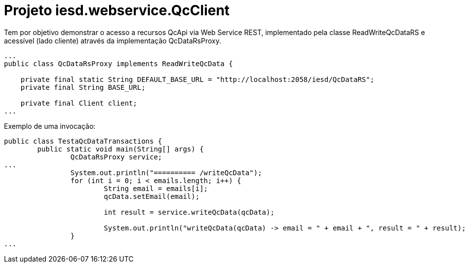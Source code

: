 = Projeto iesd.webservice.QcClient

Tem por objetivo demonstrar o acesso a recursos QcApi via Web Service REST, implementado pela classe ReadWriteQcDataRS e acessível (lado cliente) através da implementação QcDataRsProxy.

[source, java]
----
...
public class QcDataRsProxy implements ReadWriteQcData {

    private final static String DEFAULT_BASE_URL = "http://localhost:2058/iesd/QcDataRS";
    private final String BASE_URL;

    private final Client client;
...
----

Exemplo de uma invocação:

[source, java]
----
public class TestaQcDataTransactions {
	public static void main(String[] args) {
		QcDataRsProxy service;
...
		System.out.println("========== /writeQcData");
		for (int i = 0; i < emails.length; i++) {
			String email = emails[i];
			qcData.setEmail(email);
			
			int result = service.writeQcData(qcData);
			
			System.out.println("writeQcData(qcData) -> email = " + email + ", result = " + result);
		}
...
----

